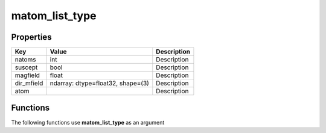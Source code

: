 ###############
matom_list_type
###############


Properties
----------
.. list-table::
   :header-rows: 1

   * - Key
     - Value
     - Description
   * - natoms
     - int
     - Description
   * - suscept
     - bool
     - Description
   * - magfield
     - float
     - Description
   * - dir_mfield
     - ndarray: dtype=float32, shape=(3)
     - Description
   * - atom
     - 
     - Description

Functions
---------
The following functions use **matom_list_type** as an argument
